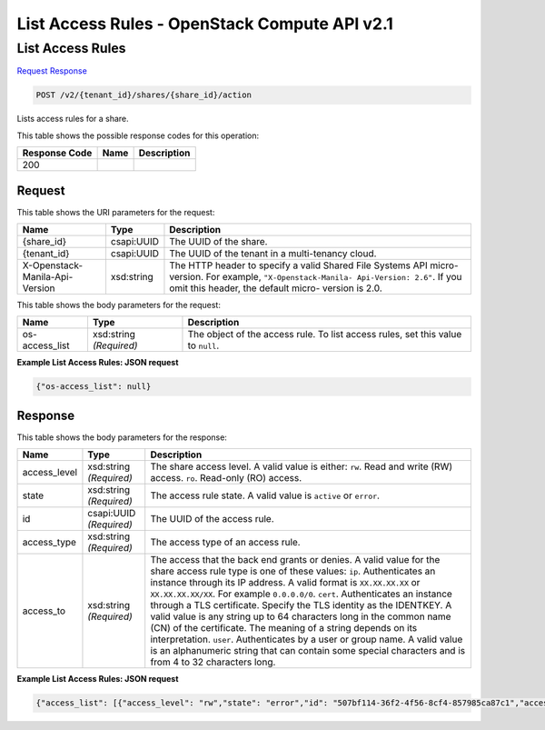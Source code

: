 =============================================================================
List Access Rules -  OpenStack Compute API v2.1
=============================================================================

List Access Rules
~~~~~~~~~~~~~~~~~~~~~~~~~

`Request <POST_list_access_rules_v2_tenant_id_shares_share_id_action.rst#request>`__
`Response <POST_list_access_rules_v2_tenant_id_shares_share_id_action.rst#response>`__

.. code-block:: javascript

    POST /v2/{tenant_id}/shares/{share_id}/action

Lists access rules for a share.



This table shows the possible response codes for this operation:


+--------------------------+-------------------------+-------------------------+
|Response Code             |Name                     |Description              |
+==========================+=========================+=========================+
|200                       |                         |                         |
+--------------------------+-------------------------+-------------------------+


Request
^^^^^^^^^^^^^^^^^

This table shows the URI parameters for the request:

+--------------------------+-------------------------+-------------------------+
|Name                      |Type                     |Description              |
+==========================+=========================+=========================+
|{share_id}                |csapi:UUID               |The UUID of the share.   |
+--------------------------+-------------------------+-------------------------+
|{tenant_id}               |csapi:UUID               |The UUID of the tenant   |
|                          |                         |in a multi-tenancy cloud.|
+--------------------------+-------------------------+-------------------------+
|X-Openstack-Manila-Api-   |xsd:string               |The HTTP header to       |
|Version                   |                         |specify a valid Shared   |
|                          |                         |File Systems API micro-  |
|                          |                         |version. For example,    |
|                          |                         |``"X-Openstack-Manila-   |
|                          |                         |Api-Version: 2.6"``. If  |
|                          |                         |you omit this header,    |
|                          |                         |the default micro-       |
|                          |                         |version is 2.0.          |
+--------------------------+-------------------------+-------------------------+





This table shows the body parameters for the request:

+--------------------------+-------------------------+-------------------------+
|Name                      |Type                     |Description              |
+==========================+=========================+=========================+
|os-access_list            |xsd:string *(Required)*  |The object of the access |
|                          |                         |rule. To list access     |
|                          |                         |rules, set this value to |
|                          |                         |``null``.                |
+--------------------------+-------------------------+-------------------------+





**Example List Access Rules: JSON request**


.. code::

    {"os-access_list": null}


Response
^^^^^^^^^^^^^^^^^^


This table shows the body parameters for the response:

+--------------------------+-------------------------+-------------------------+
|Name                      |Type                     |Description              |
+==========================+=========================+=========================+
|access_level              |xsd:string *(Required)*  |The share access level.  |
|                          |                         |A valid value is either: |
|                          |                         |``rw``. Read and write   |
|                          |                         |(RW) access. ``ro``.     |
|                          |                         |Read-only (RO) access.   |
+--------------------------+-------------------------+-------------------------+
|state                     |xsd:string *(Required)*  |The access rule state. A |
|                          |                         |valid value is           |
|                          |                         |``active`` or ``error``. |
+--------------------------+-------------------------+-------------------------+
|id                        |csapi:UUID *(Required)*  |The UUID of the access   |
|                          |                         |rule.                    |
+--------------------------+-------------------------+-------------------------+
|access_type               |xsd:string *(Required)*  |The access type of an    |
|                          |                         |access rule.             |
+--------------------------+-------------------------+-------------------------+
|access_to                 |xsd:string *(Required)*  |The access that the back |
|                          |                         |end grants or denies. A  |
|                          |                         |valid value for the      |
|                          |                         |share access rule type   |
|                          |                         |is one of these values:  |
|                          |                         |``ip``. Authenticates an |
|                          |                         |instance through its IP  |
|                          |                         |address. A valid format  |
|                          |                         |is ``XX.XX.XX.XX`` or    |
|                          |                         |``XX.XX.XX.XX/XX``. For  |
|                          |                         |example ``0.0.0.0/0``.   |
|                          |                         |``cert``. Authenticates  |
|                          |                         |an instance through a    |
|                          |                         |TLS certificate. Specify |
|                          |                         |the TLS identity as the  |
|                          |                         |IDENTKEY. A valid value  |
|                          |                         |is any string up to 64   |
|                          |                         |characters long in the   |
|                          |                         |common name (CN) of the  |
|                          |                         |certificate. The meaning |
|                          |                         |of a string depends on   |
|                          |                         |its interpretation.      |
|                          |                         |``user``. Authenticates  |
|                          |                         |by a user or group name. |
|                          |                         |A valid value is an      |
|                          |                         |alphanumeric string that |
|                          |                         |can contain some special |
|                          |                         |characters and is from 4 |
|                          |                         |to 32 characters long.   |
+--------------------------+-------------------------+-------------------------+





**Example List Access Rules: JSON request**


.. code::

    {"access_list": [{"access_level": "rw","state": "error","id": "507bf114-36f2-4f56-8cf4-857985ca87c1","access_type": "cert","access_to": "example.com"},{"access_level": "rw","state": "active","id": "a25b2df3-90bd-4add-afa6-5f0dbbd50452","access_type": "ip","access_to": "0.0.0.0/0"}]}

